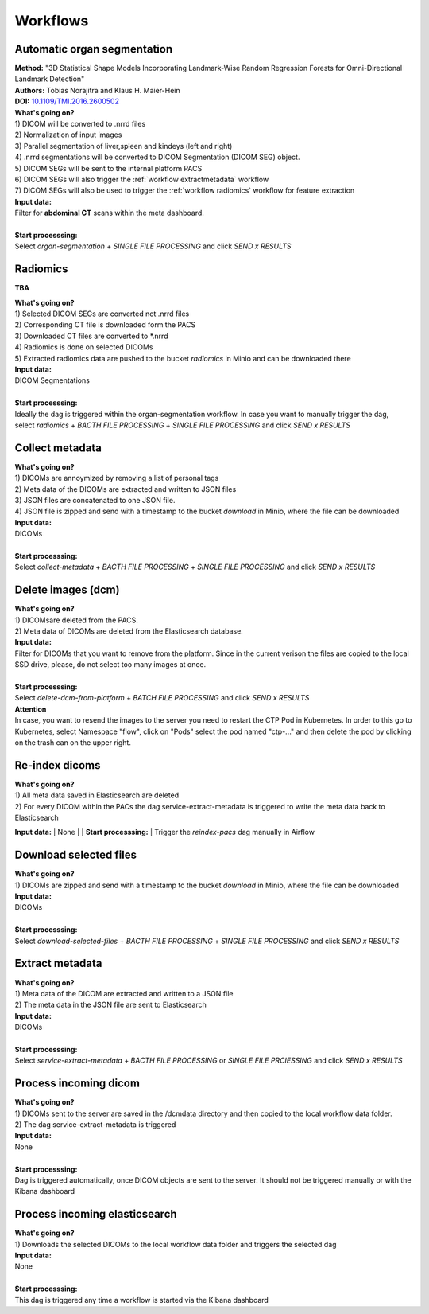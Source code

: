 .. _workflow start:

Workflows
=========

.. _workflow organseg:

Automatic organ segmentation
----------------------------
| **Method:** "3D Statistical Shape Models Incorporating Landmark-Wise Random Regression Forests for Omni-Directional Landmark Detection"
| **Authors:**  Tobias Norajitra and Klaus H. Maier-Hein
| **DOI:** `10.1109/TMI.2016.2600502 <https://ieeexplore.ieee.org/document/7544533>`_

| **What's going on?**
| 1) DICOM will be converted to .nrrd files
| 2) Normalization of input images
| 3) Parallel segmentation of liver,spleen and kindeys (left and right)
| 4) .nrrd segmentations will be converted to DICOM Segmentation (DICOM SEG) object.
| 5) DICOM SEGs will be sent to the internal platform PACS 
| 6) DICOM SEGs will also trigger the :ref:`workflow extractmetadata` workflow
| 7) DICOM SEGs will also be used to trigger the :ref:`workflow radiomics` workflow for feature extraction 

| **Input data:**  
| Filter for **abdominal CT** scans within the meta dashboard. 
|
| **Start processsing:**
| Select  *organ-segmentation* + *SINGLE FILE PROCESSING* and click *SEND x RESULTS*


.. _workflow radiomics:

Radiomics
---------
**TBA**

| **What's going on?**
| 1) Selected DICOM SEGs are converted not .nrrd files
| 2) Corresponding CT file is downloaded form the PACS
| 3) Downloaded CT files are converted to \*.nrrd
| 4) Radiomics is done on selected DICOMs
| 5) Extracted radiomics data are pushed to the bucket *radiomics* in Minio and can be downloaded there

| **Input data:**  
| DICOM Segmentations 
|
| **Start processsing:**
| Ideally the dag is triggered within the organ-segmentation workflow. In case you want to manually trigger the dag,
| select  *radiomics* + *BACTH FILE PROCESSING* + *SINGLE FILE PROCESSING* and click *SEND x RESULTS*

.. _workflow collect:

Collect metadata
----------------
| **What's going on?**
| 1) DICOMs are annoymized by removing a list of personal tags
| 2) Meta data of the DICOMs are extracted and written to JSON files
| 3) JSON files are concatenated to one JSON file.
| 4) JSON file is zipped and send with a timestamp to the bucket *download* in Minio, where the file can be downloaded

| **Input data:**
| DICOMs
|
| **Start processsing:**
| Select  *collect-metadata*  + *BACTH FILE PROCESSING* + *SINGLE FILE PROCESSING* and click *SEND x RESULTS*

.. _workflow delete:

Delete images (dcm)
-------------------
| **What's going on?**
| 1) DICOMsare deleted from the PACS.
| 2) Meta data of DICOMs are deleted from the Elasticsearch database.

| **Input data:**
| Filter for DICOMs that you want to remove from the platform. Since in the current verison the files are copied to the local SSD drive, please, do not select too many images at once. 
|
| **Start processsing:**
| Select  *delete-dcm-from-platform* + *BATCH FILE PROCESSING* and click *SEND x RESULTS*

| **Attention**
| In case, you want to resend the images to the server you need to restart the CTP Pod in Kubernetes. In order to this go to Kubernetes, select Namespace "flow", click on "Pods" select the pod named "ctp-..." and then delete the pod by clicking on the trash can on the upper right.

.. _workflow reindex:

Re-index dicoms
---------------
| **What's going on?**
| 1) All meta data saved in Elasticsearch are deleted
| 2) For every DICOM within the PACs the dag service-extract-metadata is triggered to write the meta data back to Elasticsearch 
 
**Input data:**  
| None
|
| **Start processsing:**
| Trigger the *reindex-pacs* dag manually in Airflow

.. _workflow download:

Download selected files
-----------------------
| **What's going on?**
| 1) DICOMs are zipped and send with a timestamp to the bucket *download* in Minio, where the file can be downloaded

| **Input data:**  
| DICOMs
|
| **Start processsing:**
| Select  *download-selected-files* + *BACTH FILE PROCESSING* + *SINGLE FILE PROCESSING* and click *SEND x RESULTS*

.. _workflow extractmetadata:

Extract metadata
-----------------
| **What's going on?**
| 1) Meta data of the DICOM are extracted and written to a JSON file
| 2) The meta data in the JSON file are sent to Elasticsearch

| **Input data:**  
| DICOMs
|
| **Start processsing:**
| Select  *service-extract-metadata* + *BACTH FILE PROCESSING* or *SINGLE FILE PRCIESSING* and click *SEND x RESULTS*

.. _workflow incomingdcm:

Process incoming dicom
----------------------
| **What's going on?**
| 1) DICOMs sent to the server are saved in the /dcmdata directory and then copied to the local workflow data folder.
| 2) The dag service-extract-metadata is triggered

| **Input data:**  
| None
|
| **Start processsing:**
| Dag is triggered automatically, once DICOM objects are sent to the server. It should not be triggered manually or with the Kibana dashboard

.. _workflow incomingelastic:

Process incoming elasticsearch
------------------------------
| **What's going on?**
| 1) Downloads the selected DICOMs to the local workflow data folder and triggers the selected dag

| **Input data:**  
| None
|
| **Start processsing:**
| This dag is triggered any time a workflow is started via the Kibana dashboard





